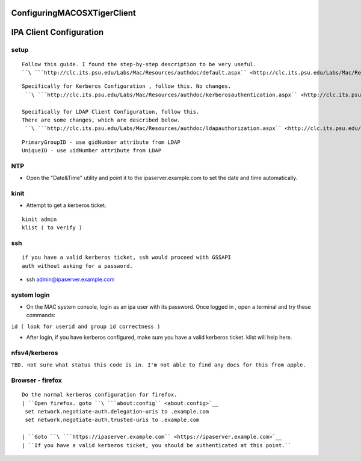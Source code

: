 ConfiguringMACOSXTigerClient
============================



IPA Client Configuration
========================

setup
-----

::

     Follow this guide. I found the step-by-step description to be very useful.
     ``\ ```http://clc.its.psu.edu/Labs/Mac/Resources/authdoc/default.aspx`` <http://clc.its.psu.edu/Labs/Mac/Resources/authdoc/default.aspx>`__

::

     Specifically for Kerberos Configuration , follow this. No changes.
      ``\ ```http://clc.its.psu.edu/Labs/Mac/Resources/authdoc/kerberosauthentication.aspx`` <http://clc.its.psu.edu/Labs/Mac/Resources/authdoc/kerberosauthentication.aspx>`__
    
     Specifically for LDAP Client Configuration, follow this.
     There are some changes, which are described below.
      ``\ ```http://clc.its.psu.edu/Labs/Mac/Resources/authdoc/ldapauthorization.aspx`` <http://clc.its.psu.edu/Labs/Mac/Resources/authdoc/ldapauthorization.aspx>`__

::

      PrimaryGroupID - use gidNumber attribute from LDAP
      UniqueID - use uidNumber attribute from LDAP

NTP
---

-  Open the "Date&Time" utility and point it to the
   ipaserver.example.com to set the date and time automatically.

kinit
-----

-  Attempt to get a kerberos ticket.

::

       kinit admin
       klist ( to verify )

ssh
---

::

     if you have a valid kerberos ticket, ssh would proceed with GSSAPI
     auth without asking for a password.

-  ssh admin@ipaserver.example.com



system login
------------

-  On the MAC system console, login as an ipa user with its password.
   Once logged in , open a terminal and try these commands:

``id ( look for userid and group id correctness )``

-  After login, if you have kerberos configured, make sure you have a
   valid kerberos ticket. klist will help here.

nfsv4/kerberos
--------------

``TBD. not sure what status this code is in. I'm not able to find any docs for this from apple.``



Browser - firefox
-----------------
::

   Do the normal kerberos configuration for firefox. 
   | ``Open firefox. goto ``\ ```about:config`` <about:config>`__
    set network.negotiate-auth.delegation-uris to .example.com
    set network.negotiate-auth.trusted-uris to .example.com
   
   | ``Goto ``\ ```https://ipaserver.example.com`` <https://ipaserver.example.com>`__
   | ``If you have a valid kerberos ticket, you should be authenticated at this point.``